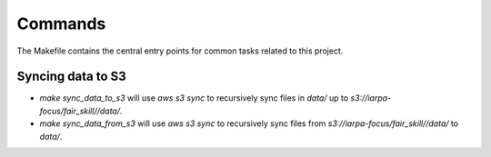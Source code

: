Commands
========

The Makefile contains the central entry points for common tasks related to this project.

Syncing data to S3
^^^^^^^^^^^^^^^^^^

* `make sync_data_to_s3` will use `aws s3 sync` to recursively sync files in `data/` up to `s3://iarpa-focus/fair_skill//data/`.
* `make sync_data_from_s3` will use `aws s3 sync` to recursively sync files from `s3://iarpa-focus/fair_skill//data/` to `data/`.
